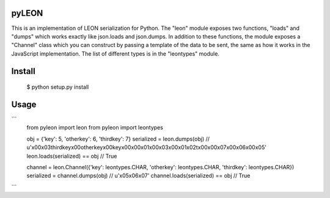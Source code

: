 pyLEON
=======================

This is an implementation of LEON serialization for Python. The "leon" module exposes two functions, "loads" and "dumps" which works exactly like json.loads and json.dumps. In addition to these functions, the module exposes a "Channel" class which you can construct by passing a template of the data to be sent, the same as how it works in the JavaScript implementation. The list of different types is in the "leontypes" module.

Install
========================
	$ python setup.py install
Usage
========================

```
	from pyleon import leon
	from pyleon import leontypes
	
	obj = {'key': 5, 'otherkey': 6, 'thirdkey': 7}
	serialized = leon.dumps(obj)
	// u'\x00\x03thirdkey\x00otherkey\x00key\x00\x00\x01\x00\x03\x00\x01\x02\t\x00\x00\x07\x00\x06\x00\x05'
	leon.loads(serialized) == obj
	// True
	
	channel = leon.Channel({'key': leontypes.CHAR, 'otherkey': leontypes.CHAR, 'thirdkey': leontypes.CHAR})
	serialized = channel.dumps(obj)
	// u'\x05\x06\x07'
	channel.loads(serialized) == obj
	// True
```
